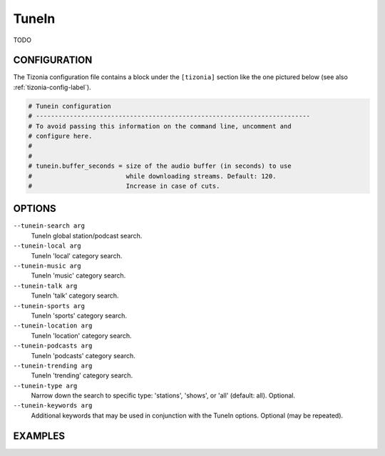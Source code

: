 TuneIn
======

TODO

CONFIGURATION
-------------

The Tizonia configuration file contains a block under the ``[tizonia]`` section
like the one pictured below (see also :ref:`tizonia-config-label`).

.. code-block:: bash

   # Tunein configuration
   # -------------------------------------------------------------------------
   # To avoid passing this information on the command line, uncomment and
   # configure here.
   #
   #
   # tunein.buffer_seconds = size of the audio buffer (in seconds) to use
   #                         while downloading streams. Default: 120.
   #                         Increase in case of cuts.


OPTIONS
-------

``--tunein-search arg``
    TuneIn global station/podcast search.

``--tunein-local arg``
    TuneIn 'local' category search.

``--tunein-music arg``
    TuneIn 'music' category search.

``--tunein-talk arg``
    TuneIn 'talk' category search.

``--tunein-sports arg``
    TuneIn 'sports' category search.

``--tunein-location arg``
    TuneIn 'location' category search.

``--tunein-podcasts arg``
    TuneIn 'podcasts' category search.

``--tunein-trending arg``
    TuneIn 'trending' category search.

``--tunein-type arg``
    Narrow down the search to specific type: 'stations', 'shows', or 'all' (default: all). Optional.

``--tunein-keywords arg``
    Additional keywords that may be used in conjunction with the TuneIn options. Optional (may be repeated).


EXAMPLES
--------

.. code-block:: bash

